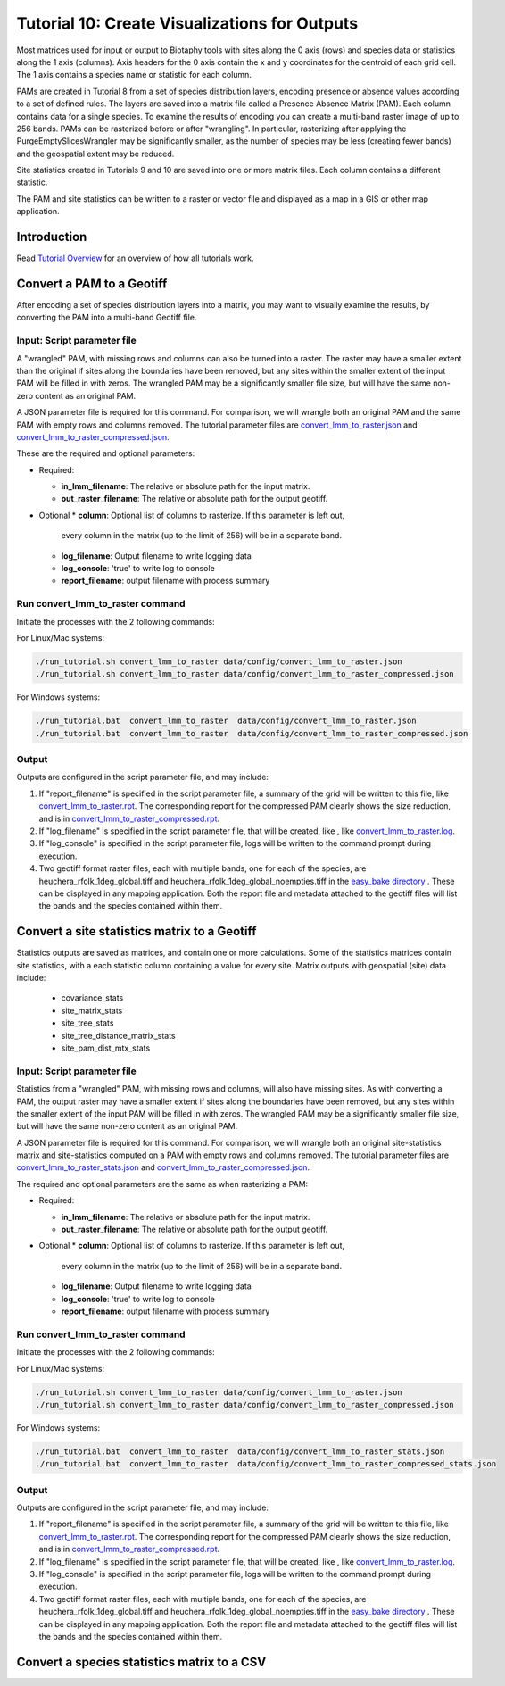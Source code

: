 ==============================
Tutorial 10: Create Visualizations for Outputs
==============================

Most matrices used for input or output to Biotaphy tools with sites along the 0 axis
(rows) and species data or statistics along the 1 axis (columns).  Axis headers for
the 0 axis contain the x and y coordinates for the centroid of each grid cell.
The 1 axis contains a species name or statistic for each column.

PAMs are created in Tutorial 8 from a set of species distribution layers, encoding
presence or absence values according to a set of defined rules.  The layers are saved
into a matrix file called a Presence Absence Matrix (PAM).  Each column contains data
for a single species. To examine the results of encoding you can create a multi-band
raster image of up to 256 bands.  PAMs can be rasterized before or after "wrangling".
In particular, rasterizing after applying the PurgeEmptySlicesWrangler may be
significantly smaller, as the number of species may be less (creating fewer bands) and
the geospatial extent may be reduced.

Site statistics created in Tutorials 9 and 10 are saved into one or more matrix files.
Each column contains a different statistic.

The PAM and site statistics can be written to a raster or vector file and displayed
as a map in a GIS or other map application.

--------------------
Introduction
--------------------

Read `Tutorial Overview <../tutorial/w1_overview>`_ for an overview of how all
tutorials work.

--------------------------------
Convert a PAM to a Geotiff
--------------------------------

After encoding a set of species distribution layers into a matrix, you may want to
visually examine the results, by converting the PAM into a multi-band Geotiff file.


Input: Script parameter file
******************************************

A "wrangled" PAM, with missing rows and columns can also be turned into a raster.  The
raster may have a smaller extent than the original if sites along the boundaries have
been removed, but any sites within the smaller extent of the input PAM will be filled
in with zeros.  The wrangled PAM may be a significantly smaller file size, but will have
the same non-zero content as an original PAM.

A JSON parameter file is required for this command.  For comparison, we will wrangle
both an original PAM and the same PAM with empty rows and columns removed.
The tutorial parameter files are `convert_lmm_to_raster.json
<https://github.com/biotaphy/tutorials/blob/main/data/config/convert_lmm_to_raster.json>`_
and  `convert_lmm_to_raster_compressed.json
<https://github.com/biotaphy/tutorials/blob/main/data/config/convert_lmm_to_raster_compressed.json>`_.


These are the required and optional parameters:

* Required:

  * **in_lmm_filename**: The relative or absolute path for the input matrix.
  * **out_raster_filename**: The relative or absolute path for the output geotiff.

* Optional
  * **column**: Optional list of columns to rasterize.  If this parameter is left out,
    every column in the matrix (up to the limit of 256) will be in a separate band.
  * **log_filename**: Output filename to write logging data
  * **log_console**: 'true' to write log to console
  * **report_filename**: output filename with process summary

Run convert_lmm_to_raster command
******************************************

Initiate the processes with the 2 following commands:

For Linux/Mac systems:

.. code-block::

      ./run_tutorial.sh convert_lmm_to_raster data/config/convert_lmm_to_raster.json
      ./run_tutorial.sh convert_lmm_to_raster data/config/convert_lmm_to_raster_compressed.json

For Windows systems:

.. code-block::

   ./run_tutorial.bat  convert_lmm_to_raster  data/config/convert_lmm_to_raster.json
   ./run_tutorial.bat  convert_lmm_to_raster  data/config/convert_lmm_to_raster_compressed.json


Output
******************************************

Outputs are configured in the script parameter file, and may include:

1. If "report_filename" is specified in the script parameter file, a summary of the
   grid will be written to this file, like `convert_lmm_to_raster.rpt
   <https://github.com/biotaphy/tutorials/blob/main/data/easy_bake/convert_lmm_to_raster.rpt>`_.
   The corresponding report for the compressed PAM clearly shows the size reduction,
   and is in  `convert_lmm_to_raster_compressed.rpt
   <https://github.com/biotaphy/tutorials/blob/main/data/easy_bake/convert_lmm_to_raster_compressed.rpt>`_.
2. If "log_filename" is specified in the script parameter file, that will be created,
   like , like `convert_lmm_to_raster.log
   <https://github.com/biotaphy/tutorials/blob/main/data/easy_bake/convert_lmm_to_raster.log>`_.
3. If "log_console" is specified in the script parameter file, logs will be written to the
   command prompt during execution.
4. Two geotiff format raster files, each with multiple bands, one for each of the
   species, are heuchera_rfolk_1deg_global.tiff and
   heuchera_rfolk_1deg_global_noempties.tiff in the `easy_bake directory
   <https://github.com/biotaphy/tutorials/blob/main/data/easy_bake/>`_ .  These can be
   displayed in any mapping application.  Both the report file and metadata attached
   to the geotiff files will list the bands and the species contained within them.


--------------------------------
Convert a site statistics matrix to a Geotiff
--------------------------------

Statistics outputs are saved as matrices, and contain one or more calculations.  Some
of the statistics matrices contain site statistics, with a each statistic column
containing a value for every site.  Matrix outputs with geospatial (site) data
include:
    * covariance_stats
    * site_matrix_stats
    * site_tree_stats
    * site_tree_distance_matrix_stats
    * site_pam_dist_mtx_stats

Input: Script parameter file
******************************************

Statistics from a "wrangled" PAM, with missing rows and columns, will also have missing
sites.  As with converting a PAM, the output raster may have a smaller extent if
sites along the boundaries have been removed, but any sites within the smaller extent
of the input PAM will be filled
in with zeros.  The wrangled PAM may be a significantly smaller file size, but will have
the same non-zero content as an original PAM.

A JSON parameter file is required for this command.  For comparison, we will wrangle
both an original site-statistics matrix and site-statistics computed on a PAM with
empty rows and columns removed.  The tutorial parameter files are
`convert_lmm_to_raster_stats.json
<https://github.com/biotaphy/tutorials/blob/main/data/config/convert_lmm_to_raster_stats.json>`_
and  `convert_lmm_to_raster_compressed.json
<https://github.com/biotaphy/tutorials/blob/main/data/config/convert_lmm_to_raster_compressed_stats.json>`_.


The required and optional parameters are the same as when rasterizing a PAM:

* Required:

  * **in_lmm_filename**: The relative or absolute path for the input matrix.
  * **out_raster_filename**: The relative or absolute path for the output geotiff.

* Optional
  * **column**: Optional list of columns to rasterize.  If this parameter is left out,
    every column in the matrix (up to the limit of 256) will be in a separate band.
  * **log_filename**: Output filename to write logging data
  * **log_console**: 'true' to write log to console
  * **report_filename**: output filename with process summary

Run convert_lmm_to_raster command
******************************************

Initiate the processes with the 2 following commands:

For Linux/Mac systems:

.. code-block::

      ./run_tutorial.sh convert_lmm_to_raster data/config/convert_lmm_to_raster.json
      ./run_tutorial.sh convert_lmm_to_raster data/config/convert_lmm_to_raster_compressed.json

For Windows systems:

.. code-block::

   ./run_tutorial.bat  convert_lmm_to_raster  data/config/convert_lmm_to_raster_stats.json
   ./run_tutorial.bat  convert_lmm_to_raster  data/config/convert_lmm_to_raster_compressed_stats.json


Output
******************************************

Outputs are configured in the script parameter file, and may include:

1. If "report_filename" is specified in the script parameter file, a summary of the
   grid will be written to this file, like `convert_lmm_to_raster.rpt
   <https://github.com/biotaphy/tutorials/blob/main/data/easy_bake/convert_lmm_to_raster.rpt>`_.
   The corresponding report for the compressed PAM clearly shows the size reduction,
   and is in  `convert_lmm_to_raster_compressed.rpt
   <https://github.com/biotaphy/tutorials/blob/main/data/easy_bake/convert_lmm_to_raster_compressed.rpt>`_.
2. If "log_filename" is specified in the script parameter file, that will be created,
   like , like `convert_lmm_to_raster.log
   <https://github.com/biotaphy/tutorials/blob/main/data/easy_bake/convert_lmm_to_raster.log>`_.
3. If "log_console" is specified in the script parameter file, logs will be written to the
   command prompt during execution.
4. Two geotiff format raster files, each with multiple bands, one for each of the
   species, are heuchera_rfolk_1deg_global.tiff and
   heuchera_rfolk_1deg_global_noempties.tiff in the `easy_bake directory
   <https://github.com/biotaphy/tutorials/blob/main/data/easy_bake/>`_ .  These can be
   displayed in any mapping application.  Both the report file and metadata attached
   to the geotiff files will list the bands and the species contained within them.


--------------------------------
Convert a species statistics matrix to a CSV
--------------------------------
